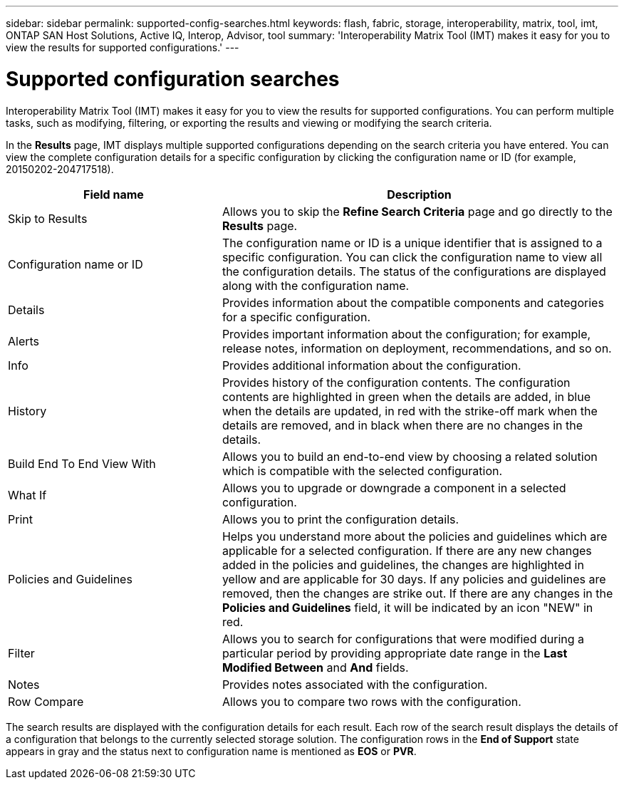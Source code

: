 ---
sidebar: sidebar
permalink: supported-config-searches.html
keywords: flash, fabric, storage, interoperability, matrix, tool, imt, ONTAP SAN Host Solutions, Active IQ, Interop, Advisor, tool
summary: 'Interoperability Matrix Tool (IMT) makes it easy for you to view the results for supported configurations.'
---

= Supported configuration searches
:icons: font
:imagesdir: ./media/

[.lead]
Interoperability Matrix Tool (IMT) makes it easy for you to view the results for supported configurations. You can perform multiple tasks, such as modifying, filtering, or exporting the results and viewing or modifying the search criteria.

In the *Results* page, IMT displays multiple supported configurations depending on the search criteria you have entered. You can view the complete configuration details for a specific configuration by clicking the configuration name or ID (for example, 20150202-204717518).

[cols=2*,options="header", cols="35,65"]
|===
|Field name |Description
|Skip to Results |Allows you to skip the *Refine Search Criteria* page and go directly to the *Results* page.
|Configuration name or ID
|The configuration name or ID is a unique identifier that is assigned to a specific configuration. You can click the configuration name to view all the configuration details. The status of the configurations are displayed along with the configuration name.
|Details |Provides information about the compatible components and categories for a specific configuration.
|Alerts |Provides important information about the configuration; for example, release notes, information on deployment, recommendations, and so on.
|Info |Provides additional information about the configuration.
|History |Provides history of the configuration contents. The configuration contents are highlighted in green when the details are added, in blue when the details are updated, in red with the strike-off mark when the details are removed, and in black when there are no changes in the details.
|Build End To End View With
|Allows you to build an end-to-end view by choosing a related solution which is compatible
with the selected configuration.
|What If |Allows you to upgrade or downgrade a component in a selected configuration.
|Print |Allows you to print the configuration details.
|Policies and Guidelines
|Helps you understand more about the policies and guidelines which are applicable for a selected configuration.
If there are any new changes added in the policies and guidelines, the changes are highlighted in yellow and are applicable for 30 days. If any policies and guidelines are removed, then the changes are strike out. If there are any changes in the *Policies and Guidelines* field, it will be indicated by an icon "NEW" in red.
|Filter |Allows you to search for configurations that were modified during a particular period by providing appropriate date range in the *Last Modified Between* and *And* fields.
|Notes |Provides notes associated with the configuration.
|Row Compare |Allows you to compare two rows with the configuration.
|===

The search results are displayed with the configuration details for each result. Each row of the search result displays the details of a configuration that belongs to the currently selected storage solution. The configuration rows in the *End of Support* state appears in gray and the status next to configuration name is mentioned as *EOS* or *PVR*.
